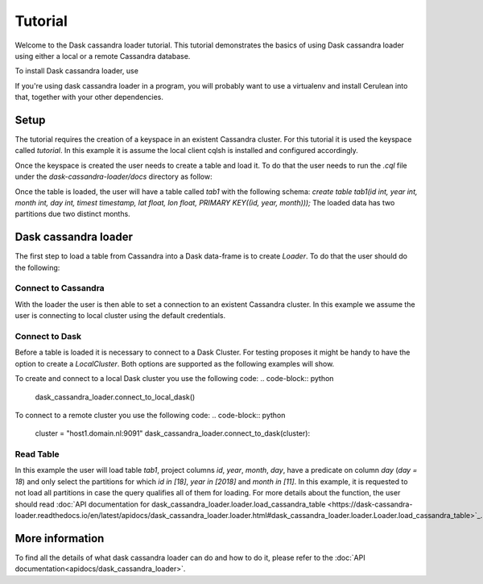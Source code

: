 ========
Tutorial
========

Welcome to the Dask cassandra loader tutorial. This tutorial demonstrates the basics of using
Dask cassandra loader using either a local or a remote Cassandra database.

To install Dask cassandra loader, use

.. code-block:: bash
  pip install dask_cassandra_loader

If you're using dask cassandra loader in a program, you will probably want to use a
virtualenv and install Cerulean into that, together with your other
dependencies.

Setup
=====

The tutorial requires the creation of a keyspace in an existent Cassandra cluster. For this
tutorial it is used the keyspace called `tutorial`. In this example it is assume the local
client cqlsh is installed and configured accordingly.

.. code-block:: bash
    cqlsh -e "create keyspace tutorial with replication = {'class': 'SimpleStrategy', 'replication_factor': 1};"

Once the keyspace is created the user needs to create a table and load it. To do that the
user needs to run the `.cql` file under the `dask-cassandra-loader/docs` directory as follow:

.. code-block:: bash
    cqlsh --keyspace=tutorial -f tutorial.cql

Once the table is loaded, the user will have a table called `tab1` with the following schema: 
`create table tab1(id int, year int, month int, day int, timest timestamp, lat float, lon float, PRIMARY KEY((id, year, month)));`
The loaded data has two partitions due two distinct months.


Dask cassandra loader
=====================

The first step to load a table from Cassandra into a Dask data-frame is to create `Loader`.
To do that the user should do the following:

.. code-block:: python
  from dask_cassandra_loader import Loader
  
  dask_cassandra_loader = Loader()


Connect to Cassandra
--------------------

With the loader the user is then able to set a connection to an existent Cassandra cluster.
In this example we assume the user is connecting to local cluster using the default credentials.

.. code-block:: python
  keyspace = 'tutorial'
  clusters = ['127.0.0.1']

  dask_cassandra_loader.connect_to_cassandra(clusters, keyspace, username='cassandra', password='cassandra')


Connect to Dask
---------------

Before a table is loaded it is necessary to connect to a Dask Cluster. For testing proposes
it might be handy to have the option to create a `LocalCluster`. Both options are supported as
the following examples will show.

To create and connect to a local Dask cluster you use the following code:
.. code-block:: python
  dask_cassandra_loader.connect_to_local_dask()

To connect to a remote cluster you use the following code:
.. code-block:: python
  cluster = "host1.domain.nl:9091"
  dask_cassandra_loader.connect_to_dask(cluster):


Read Table
----------

In this example the user will load table `tab1`, project columns `id`, `year`, `month`, `day`,
have a predicate on column `day` (`day = 18`) and only select the partitions for which `id in [18]`,
`year in [2018]` and `month in [11]`. In this example, it is requested to not load all partitions in
case the query qualifies all of them for loading. For more details about the function, the user should
read :doc:`API documentation for dask_cassandra_loader.loader.load_cassandra_table <https://dask-cassandra-loader.readthedocs.io/en/latest/apidocs/dask_cassandra_loader.loader.html#dask_cassandra_loader.loader.Loader.load_cassandra_table>`_.

.. code-block:: python
  dask_cassandra_loader.load_cassandra_table('tab1',
                                             ['id', 'year', 'month', 'day'],
                                             [('day', 'equal', [8])],
                                             [('id', [18]), ('year', [2018]),
                                              ('month', [11])],
                                             force=False)

  table = dask_cassandra_loader.keyspace_tables['tab1']

  if table is None:
      raise AssertionError("Table is not supposed to be None!!!")

  if table.data is None:
      raise AssertionError("Table.data is not supposed to be None!!!")

  # Inspect table information
  print(table.data.head())


More information
================

To find all the details of what dask cassandra loader can do and how to do it, please refer
to the :doc:`API documentation<apidocs/dask_cassandra_loader>`.
